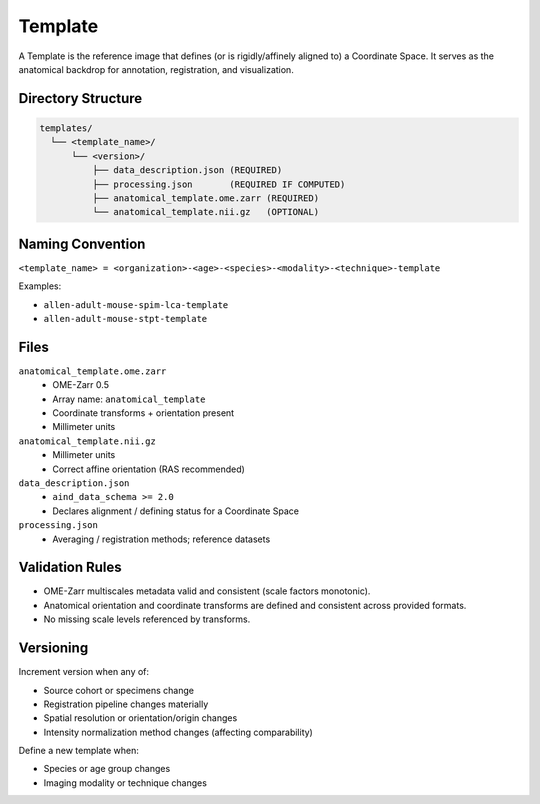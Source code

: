 Template
========

.. _template:

A Template is the reference image that defines (or is rigidly/affinely aligned to) a Coordinate Space. It serves as the anatomical backdrop for annotation, registration, and visualization.

Directory Structure
-------------------
.. code-block:: text

   templates/
     └── <template_name>/
         └── <version>/
             ├── data_description.json (REQUIRED)
             ├── processing.json       (REQUIRED IF COMPUTED)
             ├── anatomical_template.ome.zarr (REQUIRED)
             └── anatomical_template.nii.gz   (OPTIONAL)

Naming Convention
-----------------
``<template_name> = <organization>-<age>-<species>-<modality>-<technique>-template``

Examples:

* ``allen-adult-mouse-spim-lca-template``
* ``allen-adult-mouse-stpt-template``

Files
-----
``anatomical_template.ome.zarr``
  * OME-Zarr 0.5
  * Array name: ``anatomical_template``
  * Coordinate transforms + orientation present
  * Millimeter units

``anatomical_template.nii.gz``
  * Millimeter units
  * Correct affine orientation (RAS recommended)

``data_description.json``
  * ``aind_data_schema >= 2.0``
  * Declares alignment / defining status for a Coordinate Space

``processing.json``
  * Averaging / registration methods; reference datasets

Validation Rules
----------------
* OME-Zarr multiscales metadata valid and consistent (scale factors monotonic).
* Anatomical orientation and coordinate transforms are defined and consistent across provided formats.
* No missing scale levels referenced by transforms.

Versioning
----------
Increment version when any of:

* Source cohort or specimens change
* Registration pipeline changes materially
* Spatial resolution or orientation/origin changes
* Intensity normalization method changes (affecting comparability)

Define a new template when:

* Species or age group changes
* Imaging modality or technique changes

